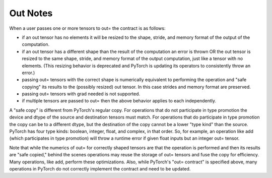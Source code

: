 .. _out-notes:

Out Notes
=========

When a user passes one or more tensors to out= the contract is as follows:

* if an out tensor has no elements it will be resized to the shape, stride, and memory format of the output of the computation.
* if an out tensor has a different shape than the result of the computation an error is thrown OR the out tensor is resized to the same shape, stride, and memory format of the output computation, just like a tensor with no elements. (This resizing behavior is deprecated and PyTorch is updating its operators to consistently throw an error.)
* passing out= tensors with the correct shape is numerically equivalent to performing the operation and "safe copying" its results to the (possibly resized) out tensor. In this case strides and memory format are preserved.
* passing out= tensors with grad needed is not supported.
* if multiple tensors are passed to out= then the above behavior applies to each independently.

A "safe copy" is different from PyTorch's regular copy. For operations that do not participate in type promotion the device and dtype of the source and destination tensors must match. For operations that do participate in type promotion the copy can be to a different dtype, but the destination of the copy cannot be a lower "type kind" than the source. PyTorch has four type kinds: boolean, integer, float, and complex, in that order. So, for example, an operation like add (which participates in type promotion) will throw a runtime error if given float inputs but an integer out= tensor.

Note that while the numerics of out= for correctly shaped tensors are that the operation is performed and then its results are "safe copied," behind the scenes operations may reuse the storage of out= tensors and fuse the copy for efficiency. Many operations, like add, perform these optimizations. Also, while PyTorch's "out= contract" is specified above, many operations in PyTorch do not correctly implement the contract and need to be updated.

